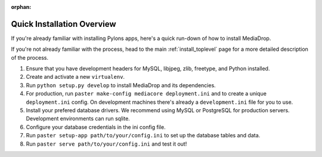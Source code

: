 :orphan:

.. _install_overview:

===========================
Quick Installation Overview
===========================

If you're already familiar with installing Pylons apps, here's a
quick run-down of how to install MediaDrop.

If you're not already familiar with the process, head to the main
:ref:`install_toplevel` page for a more detailed description of the process.

#. Ensure that you have development headers for MySQL, libjpeg, zlib, 
   freetype, and Python installed.
#. Create and activate a new ``virtualenv``.
#. Run ``python setup.py develop`` to install MediaDrop and its
   dependencies.
#. For production, run ``paster make-config mediacore deployment.ini``
   and to create a unique ``deployment.ini`` config. On development
   machines there's already a ``development.ini`` file for you to use.
#. Install your prefered database drivers. We recommend using MySQL or
   PostgreSQL for production servers. Development environments can run sqlite.
#. Configure your database credentials in the ini config file.
#. Run ``paster setup-app path/to/your/config.ini`` to set up the database
   tables and data.
#. Run ``paster serve path/to/your/config.ini`` and test it out!



